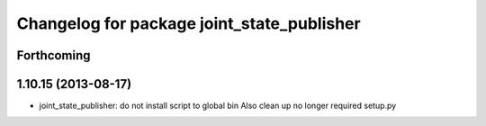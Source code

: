 ^^^^^^^^^^^^^^^^^^^^^^^^^^^^^^^^^^^^^^^^^^^
Changelog for package joint_state_publisher
^^^^^^^^^^^^^^^^^^^^^^^^^^^^^^^^^^^^^^^^^^^

Forthcoming
-----------

1.10.15 (2013-08-17)
--------------------

* joint_state_publisher: do not install script to global bin
  Also clean up no longer required setup.py
